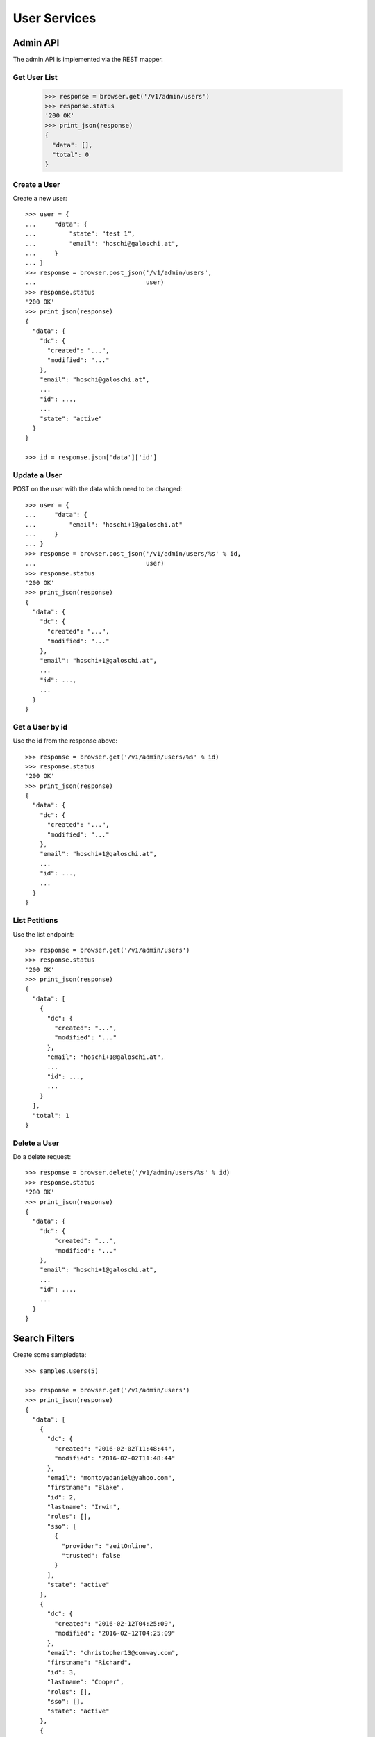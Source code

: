 =============
User Services
=============


Admin API
=========

The admin API is implemented via the REST mapper.

Get User List
-------------

    >>> response = browser.get('/v1/admin/users')
    >>> response.status
    '200 OK'
    >>> print_json(response)
    {
      "data": [],
      "total": 0
    }


Create a User
-------------

Create a new user::

    >>> user = {
    ...     "data": {
    ...         "state": "test 1",
    ...         "email": "hoschi@galoschi.at",
    ...     }
    ... }
    >>> response = browser.post_json('/v1/admin/users',
    ...                              user)
    >>> response.status
    '200 OK'
    >>> print_json(response)
    {
      "data": {
        "dc": {
          "created": "...",
          "modified": "..."
        },
        "email": "hoschi@galoschi.at",
        ...
        "id": ...,
        ...
        "state": "active"
      }
    }

    >>> id = response.json['data']['id']


Update a User
-------------

POST on the user with the data which need to be changed::

    >>> user = {
    ...     "data": {
    ...         "email": "hoschi+1@galoschi.at"
    ...     }
    ... }
    >>> response = browser.post_json('/v1/admin/users/%s' % id,
    ...                              user)
    >>> response.status
    '200 OK'
    >>> print_json(response)
    {
      "data": {
        "dc": {
          "created": "...",
          "modified": "..."
        },
        "email": "hoschi+1@galoschi.at",
        ...
        "id": ...,
        ...
      }
    }


Get a User by id
----------------

Use the id from the response above::

    >>> response = browser.get('/v1/admin/users/%s' % id)
    >>> response.status
    '200 OK'
    >>> print_json(response)
    {
      "data": {
        "dc": {
          "created": "...",
          "modified": "..."
        },
        "email": "hoschi+1@galoschi.at",
        ...
        "id": ...,
        ...
      }
    }


List Petitions
--------------

Use the list endpoint::

    >>> response = browser.get('/v1/admin/users')
    >>> response.status
    '200 OK'
    >>> print_json(response)
    {
      "data": [
        {
          "dc": {
            "created": "...",
            "modified": "..."
          },
          "email": "hoschi+1@galoschi.at",
          ...
          "id": ...,
          ...
        }
      ],
      "total": 1
    }


Delete a User
-------------

Do a delete request::

    >>> response = browser.delete('/v1/admin/users/%s' % id)
    >>> response.status
    '200 OK'
    >>> print_json(response)
    {
      "data": {
        "dc": {
            "created": "...",
            "modified": "..."
        },
        "email": "hoschi+1@galoschi.at",
        ...
        "id": ...,
        ...
      }
    }


Search Filters
==============

Create some sampledata::

    >>> samples.users(5)

    >>> response = browser.get('/v1/admin/users')
    >>> print_json(response)
    {
      "data": [
        {
          "dc": {
            "created": "2016-02-02T11:48:44",
            "modified": "2016-02-02T11:48:44"
          },
          "email": "montoyadaniel@yahoo.com",
          "firstname": "Blake",
          "id": 2,
          "lastname": "Irwin",
          "roles": [],
          "sso": [
            {
              "provider": "zeitOnline",
              "trusted": false
            }
          ],
          "state": "active"
        },
        {
          "dc": {
            "created": "2016-02-12T04:25:09",
            "modified": "2016-02-12T04:25:09"
          },
          "email": "christopher13@conway.com",
          "firstname": "Richard",
          "id": 3,
          "lastname": "Cooper",
          "roles": [],
          "sso": [],
          "state": "active"
        },
        {
          "dc": {
            "created": "2016-02-13T13:50:55",
            "modified": "2016-02-13T13:50:55"
          },
          "email": "perezangelica@hotmail.com",
          "firstname": "Terri",
          "id": 4,
          "lastname": "Woodward",
          "roles": [
            "admin"
          ],
          "sso": [
            {
              "provider": "azMedien",
              "trusted": false
            }
          ],
          "state": "active"
        },
        {
          "dc": {
            "created": "2016-04-02T09:32:50",
            "modified": "2016-04-02T09:32:50"
          },
          "email": "howardtiffany@gmail.com",
          "firstname": "Adam",
          "id": 5,
          "lastname": "Jackson",
          "roles": [
            "admin"
          ],
          "sso": [
            {
              "provider": "zeitOnline",
              "trusted": false
            }
          ],
          "state": "disabled"
        },
        {
          "dc": {
            "created": "2016-04-30T16:04:48",
            "modified": "2016-04-30T16:04:48"
          },
          "email": "brianfuller@mcclure-payne.net",
          "firstname": "Sherry",
          "id": 6,
          "lastname": "Hernandez",
          "roles": [
            "admin"
          ],
          "sso": [
            {
              "provider": "azMedien",
              "trusted": true
            }
          ],
          "state": "active"
        }
      ],
      "total": 5
    }

Search state::

    >>> response = browser.get('/v1/admin/users?state=disabled')
    >>> print_json(response)
    {
      "data": [
        {
          ...
          "email": "howardtiffany@gmail.com",
          ...
        }
      ],
      "total": 1
    }

Search roles::

    >>> response = browser.get('/v1/admin/users?roles=admin')
    >>> print_json(response)
    {
      "data": [
        {
          ...
          "email": "perezangelica@hotmail.com",
          ...
          "roles": [
            "admin"
          ],
          ...
        },
        {
          ...
          "email": "howardtiffany@gmail.com",
          ...
          "roles": [
            "admin"
          ],
          ...
        },
        {
          ...
          "email": "brianfuller@mcclure-payne.net",
          ...
          "roles": [
            "admin"
          ],
          ...
        }
      ],
      "total": 3
    }

Search email using fulltext search::

    >>> response = browser.get('/v1/admin/users?email_ft=gmail&sort=score')
    >>> print_json(response)
    {
      "data": [
        {
          ...
          "email": "howardtiffany@gmail.com",
          ...
        }
      ],
      "total": 1
    }

Fulltext search::

    >>> response = browser.get('/v1/admin/users?ft=gmail&sort=score')
    >>> print_json(response)
    {
      "data": [
        {
          ...
          "email": "howardtiffany@gmail.com",
          ...
        }
      ],
      "total": 1
    }

    >>> response = browser.get('/v1/admin/users?ft=rich&sort=score')
    >>> print_json(response)
    {
      "data": [
        {
          "dc": {
            "created": "2016-02-12T04:25:09",
            "modified": "2016-02-12T04:25:09"
          },
          "email": "christopher13@conway.com",
          "firstname": "Richard",
          "id": 3,
          "lastname": "Cooper",
          "roles": [],
          "sso": [],
          "state": "active"
        }
      ],
      "total": 1
    }

    >>> response = browser.get('/v1/admin/users?ft=cooper&sort=score')
    >>> print_json(response)
    {
      "data": [
        {
          "dc": {
            "created": "2016-02-12T04:25:09",
            "modified": "2016-02-12T04:25:09"
          },
          "email": "christopher13@conway.com",
          "firstname": "Richard",
          "id": 3,
          "lastname": "Cooper",
          "roles": [],
          "sso": [],
          "state": "active"
        }
      ],
      "total": 1
    }
